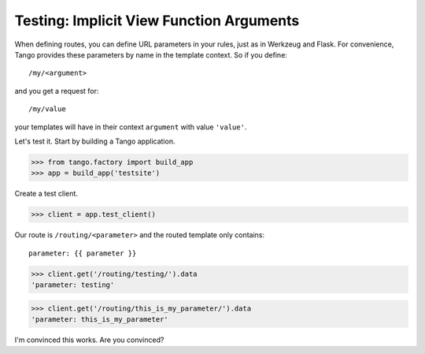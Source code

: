 Testing: Implicit View Function Arguments
=========================================

When defining routes, you can define URL parameters in your rules, just as in
Werkzeug and Flask.  For convenience, Tango provides these parameters by name
in the template context.  So if you define::

    /my/<argument>

and you get a request for::

    /my/value

your templates will have in their context ``argument`` with value ``'value'``.

Let's test it.  Start by building a Tango application.

>>> from tango.factory import build_app
>>> app = build_app('testsite')

Create a test client.

>>> client = app.test_client()

Our route is ``/routing/<parameter>`` and the routed template only contains::

    parameter: {{ parameter }}

>>> client.get('/routing/testing/').data
'parameter: testing'

>>> client.get('/routing/this_is_my_parameter/').data
'parameter: this_is_my_parameter'

I'm convinced this works.  Are you convinced?
